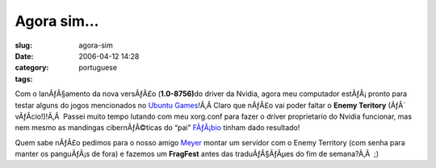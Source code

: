 Agora sim...
############
:slug: agora-sim
:date: 2006-04-12 14:28
:category:
:tags: portuguese

Com o lanÃƒÂ§amento da nova versÃƒÂ£o (**1.0-8756)**\ do driver da
Nvidia, agora meu computador estÃƒÂ¡ pronto para testar alguns do jogos
mencionados no `Ubuntu Games <http://games.ubuntubrasil.org/>`__!Ã‚Â 
Claro que nÃƒÂ£o vai poder faltar o **Enemy Teritory** (ÃƒÂ´
vÃƒÂ­cio!)!Ã‚Â  Passei muito tempo lutando com meu xorg.conf para fazer
o driver proprietario do Nvidia funcionar, mas nem mesmo as mandingas
cibernÃƒÂ©ticas do “pai”
`FÃƒÂ¡bio <http://barraroumi.wordpress.com/tag/ubuntu/>`__ tinham dado
resultado!

Quem sabe nÃƒÂ£o pedimos para o nosso amigo
`Meyer <http://blog.meyer.eti.br/>`__ montar um servidor com o Enemy
Territory (com senha para manter os panguÃƒÂ¡s de fora) e fazemos um
**FragFest** antes das traduÃƒÂ§ÃƒÂµes do fim de semana?Ã‚Â  ;)
